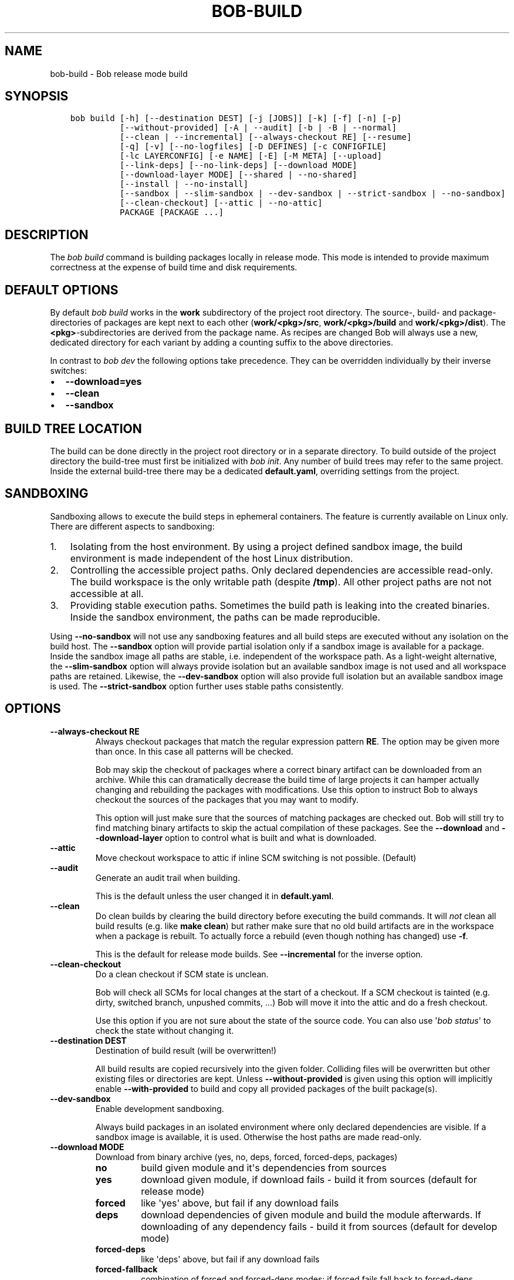 .\" Man page generated from reStructuredText.
.
.
.nr rst2man-indent-level 0
.
.de1 rstReportMargin
\\$1 \\n[an-margin]
level \\n[rst2man-indent-level]
level margin: \\n[rst2man-indent\\n[rst2man-indent-level]]
-
\\n[rst2man-indent0]
\\n[rst2man-indent1]
\\n[rst2man-indent2]
..
.de1 INDENT
.\" .rstReportMargin pre:
. RS \\$1
. nr rst2man-indent\\n[rst2man-indent-level] \\n[an-margin]
. nr rst2man-indent-level +1
.\" .rstReportMargin post:
..
.de UNINDENT
. RE
.\" indent \\n[an-margin]
.\" old: \\n[rst2man-indent\\n[rst2man-indent-level]]
.nr rst2man-indent-level -1
.\" new: \\n[rst2man-indent\\n[rst2man-indent-level]]
.in \\n[rst2man-indent\\n[rst2man-indent-level]]u
..
.TH "BOB-BUILD" "1" "Oct 23, 2024" "0.25.0rc1" "Bob"
.SH NAME
bob-build \- Bob release mode build
.SH SYNOPSIS
.INDENT 0.0
.INDENT 3.5
.sp
.nf
.ft C
bob build [\-h] [\-\-destination DEST] [\-j [JOBS]] [\-k] [\-f] [\-n] [\-p]
          [\-\-without\-provided] [\-A | \-\-audit] [\-b | \-B | \-\-normal]
          [\-\-clean | \-\-incremental] [\-\-always\-checkout RE] [\-\-resume]
          [\-q] [\-v] [\-\-no\-logfiles] [\-D DEFINES] [\-c CONFIGFILE]
          [\-lc LAYERCONFIG] [\-e NAME] [\-E] [\-M META] [\-\-upload]
          [\-\-link\-deps] [\-\-no\-link\-deps] [\-\-download MODE]
          [\-\-download\-layer MODE] [\-\-shared | \-\-no\-shared]
          [\-\-install | \-\-no\-install]
          [\-\-sandbox | \-\-slim\-sandbox | \-\-dev\-sandbox | \-\-strict\-sandbox | \-\-no\-sandbox]
          [\-\-clean\-checkout] [\-\-attic | \-\-no\-attic]
          PACKAGE [PACKAGE ...]
.ft P
.fi
.UNINDENT
.UNINDENT
.SH DESCRIPTION
.sp
The \fIbob build\fP command is building packages locally in release mode. This mode
is intended to provide maximum correctness at the expense of build time and
disk requirements.
.SH DEFAULT OPTIONS
.sp
By default \fIbob build\fP works in the \fBwork\fP subdirectory of the project root
directory. The source\-, build\- and package\-directories of packages are kept
next to each other (\fBwork/<pkg>/src\fP, \fBwork/<pkg>/build\fP and
\fBwork/<pkg>/dist\fP). The \fB<pkg>\fP\-subdirectories are derived from the package
name. As recipes are changed Bob will always use a new, dedicated directory for
each variant by adding a counting suffix to the above directories.
.sp
In contrast to \fIbob dev\fP the following options take precedence. They can be
overridden individually by their inverse switches:
.INDENT 0.0
.IP \(bu 2
\fB\-\-download=yes\fP
.IP \(bu 2
\fB\-\-clean\fP
.IP \(bu 2
\fB\-\-sandbox\fP
.UNINDENT
.SH BUILD TREE LOCATION
.sp
The build can be done directly in the project root directory or in a separate
directory. To build outside of the project directory the build\-tree must first
be initialized with \fI\%bob init\fP\&. Any number of build
trees may refer to the same project. Inside the external build\-tree there may
be a dedicated \fBdefault.yaml\fP, overriding settings from the project.
.SH SANDBOXING
.sp
Sandboxing allows to execute the build steps in ephemeral containers. The
feature is currently available on Linux only. There are different aspects to
sandboxing:
.INDENT 0.0
.IP 1. 3
Isolating from the host environment. By using a project defined sandbox
image, the build environment is made independent of the host Linux
distribution.
.IP 2. 3
Controlling the accessible project paths. Only declared dependencies are
accessible read\-only. The build workspace is the only writable path (despite
\fB/tmp\fP). All other project paths are not not accessible at all.
.IP 3. 3
Providing stable execution paths. Sometimes the build path is leaking into
the created binaries. Inside the sandbox environment, the paths can be made
reproducible.
.UNINDENT
.sp
Using \fB\-\-no\-sandbox\fP will not use any sandboxing features and all build steps
are executed without any isolation on the build host. The \fB\-\-sandbox\fP option
will provide partial isolation only if a sandbox image is available for a package.
Inside the sandbox image all paths are stable, i.e. independent of the
workspace path. As a light\-weight alternative, the \fB\-\-slim\-sandbox\fP option
will always provide isolation but an available sandbox image is not used and
all workspace paths are retained. Likewise, the \fB\-\-dev\-sandbox\fP option will
also provide full isolation but an available sandbox image is used. The
\fB\-\-strict\-sandbox\fP option further uses stable paths consistently.
.SH OPTIONS
.INDENT 0.0
.TP
.B \fB\-\-always\-checkout RE\fP
Always checkout packages that match the regular expression pattern \fBRE\fP\&.
The option may be given more than once. In this case all patterns will be
checked.
.sp
Bob may skip the checkout of packages where a correct binary artifact can
be downloaded from an archive. While this can dramatically decrease the
build time of large projects it can hamper actually changing and rebuilding
the packages with modifications. Use this option to instruct Bob to always
checkout the sources of the packages that you may want to modify.
.sp
This option will just make sure that the sources of matching packages are
checked out. Bob will still try to find matching binary artifacts to skip
the actual compilation of these packages. See the \fB\-\-download\fP and
\fB\-\-download\-layer\fP option to control what is built and what is downloaded.
.TP
.B \fB\-\-attic\fP
Move checkout workspace to attic if inline SCM switching is not possible.
(Default)
.TP
.B \fB\-\-audit\fP
Generate an audit trail when building.
.sp
This is the default unless the user changed it in \fBdefault.yaml\fP\&.
.TP
.B \fB\-\-clean\fP
Do clean builds by clearing the build directory before executing the build
commands. It will \fInot\fP clean all build results (e.g. like \fBmake clean\fP)
but rather make sure that no old build artifacts are in the workspace when
a package is rebuilt. To actually force a rebuild (even though nothing has
changed) use \fB\-f\fP\&.
.sp
This is the default for release mode builds. See \fB\-\-incremental\fP for the
inverse option.
.TP
.B \fB\-\-clean\-checkout\fP
Do a clean checkout if SCM state is unclean.
.sp
Bob will check all SCMs for local changes at the start of a checkout. If a
SCM checkout is tainted (e.g. dirty, switched branch, unpushed commits,
\&...) Bob will move it into the attic and do a fresh checkout.
.sp
Use this option if you are not sure about the state of the source code. You
can also use \(aq\fI\%bob status\fP\(aq to check the state
without changing it.
.TP
.B \fB\-\-destination DEST\fP
Destination of build result (will be overwritten!)
.sp
All build results are copied recursively into the given folder. Colliding
files will be overwritten but other existing files or directories are kept.
Unless \fB\-\-without\-provided\fP is given using this option will implicitly
enable \fB\-\-with\-provided\fP to build and copy all provided packages of the
built package(s).
.TP
.B \fB\-\-dev\-sandbox\fP
Enable development sandboxing.
.sp
Always build packages in an isolated environment where only declared
dependencies are visible. If a sandbox image is available, it is used.
Otherwise the host paths are made read\-only.
.TP
.B \fB\-\-download MODE\fP
Download from binary archive (yes, no, deps, forced, forced\-deps, packages)
.INDENT 7.0
.TP
.B no
build given module and it\(aqs dependencies from sources
.TP
.B yes
download given module, if download fails \- build it from sources
(default for release mode)
.TP
.B forced
like \(aqyes\(aq above, but fail if any download fails
.TP
.B deps
download dependencies of given module and build the module
afterwards. If downloading of any dependency fails \- build it
from sources (default for develop mode)
.TP
.B forced\-deps
like \(aqdeps\(aq above, but fail if any download fails
.TP
.B forced\-fallback
combination of forced and forced\-deps modes: if forced fails fall back to
forced\-deps
.TP
.B packages=<packages regex>
download modules that match a given regular expression, build all other.
.UNINDENT
.TP
.B \fB\-\-download\-layer MODE\fP
Download from binary archive for layer (yes, no, forced)
.sp
Acts like \fB\-\-download\fP but only for the modules of the layer that match a
given regular expression (\fB\-\-download\fP option will be overwritten for
matching modules).
Can be used multiple times (if regex is used also multiple times the last mode wins).
.INDENT 7.0
.TP
.B no=<layer regex>
build modules of a layer that match a given regular expression from sources
.TP
.B yes=<layer regex>
download modules of a layer that match a given regular expression, if download fails \- build it from sources
.TP
.B forced=<layer regex>
like \(aqyes\(aq above, but fail if any download fails
.UNINDENT
.TP
.B \fB\-\-incremental\fP
Reuse build directory for incremental builds.
.sp
This is the inverse option to \fB\-\-clean\fP\&. Build workspaces will be reused
as long as their recipes were not changed. If the recipe did change Bob
will still do a clean build automatically.
.TP
.B \fB\-\-install\fP
Install shared packages. A shared location must have been configured so
that Bob knows where to put the package. This is the default.
.TP
.B \fB\-\-link\-deps\fP
Create symlinks to dependencies next to workspace.
.TP
.B \fB\-\-no\-install\fP
Do not install shared packages if a shared location is configured.
.TP
.B \fB\-\-no\-sandbox\fP
Disable sandboxing
.TP
.B \fB\-\-no\-shared\fP
Do not use shared packages even if they are available.
.TP
.B \fB\-\-resume\fP
Resume build where it was previously interrupted.
.sp
All packages that were built in the previous invocation of Bob are not
checked again. In particular changes to the source code of these packages
are not considered. Use this option to quickly resume the build if it
failed and the error has been corrected in the failing package.
.TP
.B \fB\-\-sandbox\fP
Enable partial sandboxing.
.sp
Build packages in an ephemeral container if a sandbox image is available
for the package. Inside the sandbox, stable execution paths are used. In
absence of a sandbox image, no isolation is performed.
.TP
.B \fB\-\-shared\fP
Use shared packages if they are available. This is the default.
.TP
.B \fB\-\-slim\-sandbox\fP
Enable slim sandboxing.
.sp
Build packages in an isolated mount namespace. Most of the host paths
are available read\-only. Other workspaces are hidden when building a
package unless they are a declared dependency. An optionally available
sandbox image is \fInot\fP used.
.TP
.B \fB\-\-strict\-sandbox\fP
Enable strict sandboxing.
.sp
Always build packages in an isolated environment where only declared
dependencies are visible. If a sandbox image is available, it is used.
Otherwise the host paths are made read\-only. The build path is always
a reproducible, stable path.
.TP
.B \fB\-\-upload\fP
Upload to binary archive
.TP
.B \fB\-A, \-\-no\-audit\fP
Do not generate an audit trail.
.sp
The generation of the audit trail is usually barely noticeable. But if a
large number of repositories is checked out it can add a significant
overhead nonetheless. This option suppresses the generation of the audit
trail.
.sp
Note that it is not possible to upload such built artifacts to a binary
archive because vital information is missing. It is also not possible to
install shared packages that were built without audit trail for the same
reason.
.TP
.B \fB\-B, \-\-checkout\-only\fP
Don\(aqt build, just check out sources
.TP
.B \fB\-D VAR=VALUE\fP
Override default or set environment variable.
.sp
Sets the variable \fBVAR\fP to \fBVALUE\fP\&. This overrides the value possibly
set by \fBdefault.yaml\fP, config files passed by \fB\-c\fP or any file that was
included by either of these files.
.TP
.B \fB\-E\fP
Preserve whole environment.
.sp
Normally only variables configured in the whitelist are passed unchanged
from the environment. With this option all environment variables that are
set while invoking Bob are kept. Use with care as this might affect some
packages whose recipes are not robust.
.TP
.B \fB\-M VAR=VALUE\fP
Assign the meta variable \fBVAR\fP to the given value in the audit trail.
The variable can later be matched by \fI\%bob archive\fP as
\fBmeta.VAR\fP to select artifacts built by this project. Variables that are
defined by Bob itself (e.g. \fBmeta.bob\fP) cannot be redifined!
.TP
.B \fB\-b, \-\-build\-only\fP
Don\(aqt checkout, just build and package. Checkout scripts whose
\fI\%checkoutUpdateIf\fP property was evaluated as
true will still be run.
.sp
If the sources of a package that needs to be built are missing then Bob
will still check them out. This option just prevents updates of existing
source workspaces that are fetched from remote locations. A notable
exception is the \fBimport\fP SCM which will still update the workspace even
if this option is present.
.TP
.B \fB\-c CONFIGFILE\fP
Use additional configuration file.
.sp
The \fB\&.yaml\fP suffix is appended automatically and the configuration file
is searched relative to the project root directory unless an absolute path
is given. Bob will parse these user configuration files after
\fIdefault.yaml\fP\&. They are using the same schema.
.sp
This option can be given multiple times. The files will be parsed in the
order as they appeared on the command line.
.TP
.B \fB\-e NAME\fP
Preserve environment variable.
.sp
Unless \fB\-E\fP this allows the fine grained addition of single environment
variables to the whitelist.
.TP
.B \fB\-f, \-\-force\fP
Force execution of all build steps.
.sp
Usually Bob decides if a build step or any of its input has changed and
will skip the execution of it if this is not the case. With this option Bob
not use that optimization and will execute all build steps.
.TP
.B \fB\-j, \-\-jobs\fP
Specifies the number of jobs to run simultaneously.
.sp
Any checkout/build/package step that needs to be executed are counted as a
job. Downloads and uploads of binary artifacts are separate jobs too. If a
job fails the other currently running jobs are still finished before Bob
returns. No new jobs are scheduled, though, unless the \fB\-k\fP option is
given (see below).
.sp
If the \-j option is given without an argument, Bob will run as many jobs as
there are processors on the machine.
.TP
.B \fB\-k, \-\-keep\-going\fP
Continue  as much as possible after an error.
.sp
While the package that failed to build and all the packages that depend on
it cannot be built either, the other dependencies are still processed.
Normally Bob stops on the first error that is encountered.
.TP
.B \fB\-lc LAYERCONFIG\fP
Use additional layer configuration file.
.sp
This is special kind of configuration file to control the layers checkout. Only
\fBlayersWhitelist\fP and \fBlayersScmOverrides\fP are supported. Layers are
updated automatically unless \fB\-\-build\-only\fP is given too.
.sp
The \fB\&.yaml\fP suffix is appended automatically and the configuration file
is searched relative to the project root directory unless an absolute path
is given.
.TP
.B \fB\-\-no\-attic\fP
Do not move checkout workspace to attic if inline SCM switching is not possible.
Instead a build error is issued.
.TP
.B \fB\-n, \-\-no\-deps\fP
Don\(aqt build dependencies.
.sp
Only builds the package that was given on the command line. Bob will not
check if the dependencies of that package are available and if they are
up\-to\-date.
.TP
.B \fB\-\-no\-link\-deps\fP
Do not create symlinks to dependencies next to workspace.
.TP
.B \fB\-\-no\-logfiles\fP
Don\(aqt write a logfile. Without this bob is creating a logfile in the
current workspace. Because of the pipe\-usage many tools like gcc,
ls, git detect they are not running on a tty and disable output
coloring. Disable the logfile generation to get the colored output
back.
.TP
.B \fB\-p, \-\-with\-provided\fP
Build provided dependencies too. In combination with \fB\-\-destination\fP this
is the default. In any other case \fB\-\-without\-provided\fP is default.
.TP
.B \fB\-q, \-\-quiet\fP
Decrease verbosity (may be specified multiple times)
.TP
.B \fB\-v, \-\-verbose\fP
Increase verbosity (may be specified multiple times)
.TP
.B \fB\-\-without\-provided\fP
Build just the named packages without their provided dependencies. This is
the default unless the \fB\-\-destination\fP option is given too.
.UNINDENT
.SH SEE ALSO
.sp
\fI\%bobpaths(7)\fP \fI\%bob\-status(1)\fP
\fI\%bob\-init(1)\fP
.SH AUTHOR
Jan Klötzke
.SH COPYRIGHT
2016-2020, The BobBuildTool Contributors
.\" Generated by docutils manpage writer.
.

